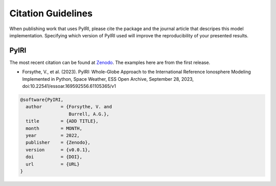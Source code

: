 Citation Guidelines
===================

When publishing work that uses PyIRI, please cite the package and the journal
article that descripes this model implementation. Specifying which version of
PyIRI used will improve the reproducibility of your presented results.

PyIRI
-----

The most recent citation can be found at `Zenodo
<https://zenodo.org/>`_.  The examples here are from the first
release.

* Forsythe, V., et al. (2023).
  PyIRI: Whole-Globe Approach to the
  International Reference Ionosphere Modeling Implemented in Python,
  Space Weather, ESS Open Archive, September 28, 2023,
  doi:10.22541/essoar.169592556.61105365/v1

.. code-block:: latex

  @software{PyIRI,
    author       = {Forsythe, V. and
                    Burrell, A.G.},
    title        = {ADD TITLE},
    month        = MONTH,
    year         = 2022,
    publisher    = {Zenodo},
    version      = {v0.0.1},
    doi          = {DOI},
    url          = {URL}
  }
